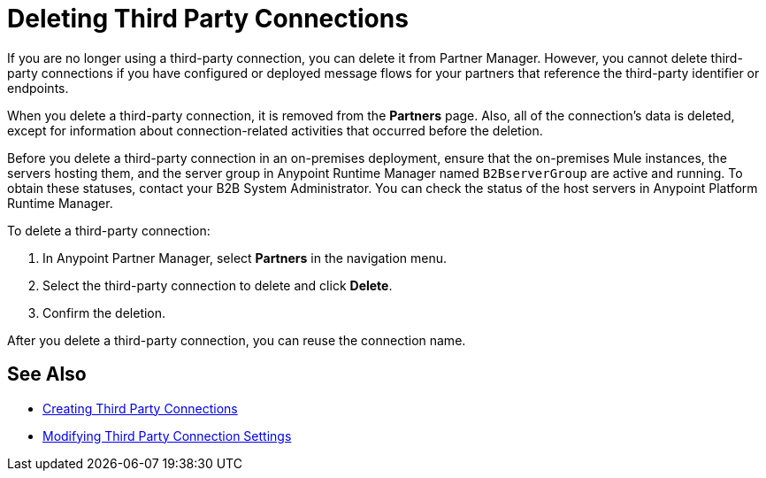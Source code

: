 = Deleting Third Party Connections

If you are no longer using a third-party connection, you can delete it from Partner Manager. However, you cannot delete third-party connections if you have configured or deployed message flows for your partners that reference the third-party identifier or endpoints.

When you delete a third-party connection, it is removed from the *Partners* page. Also, all of the connection's data is deleted, except for information about connection-related activities that occurred before the deletion.

Before you delete a third-party connection in an on-premises deployment, ensure that the on-premises Mule instances, the servers hosting them, and the server group in Anypoint Runtime Manager named `B2BserverGroup` are active and running. To obtain these statuses, contact your B2B System Administrator. You can check the status of the host servers in Anypoint Platform Runtime Manager.

To delete a third-party connection:

. In Anypoint Partner Manager, select *Partners* in the navigation menu.
. Select the third-party connection to delete and click *Delete*.
. Confirm the deletion.

After you delete a third-party connection, you can reuse the connection name.

== See Also

* xref:create-third-party.adoc[Creating Third Party Connections]
* xref:modify-third-party-settings.adoc[Modifying Third Party Connection Settings]
